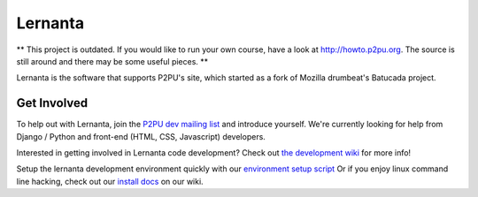 =========
Lernanta
=========

** This project is outdated. If you would like to run your own course, have a look at http://howto.p2pu.org. The source is still around and there may be some useful pieces. **

Lernanta is the software that supports P2PU's site, which started as a fork of Mozilla drumbeat's Batucada project. 


Get Involved
------------

To help out with Lernanta, join the `P2PU dev mailing list`_ and introduce yourself. We're currently looking for help from Django / Python and front-end (HTML, CSS, Javascript) developers. 

.. _P2PU dev mailing list: http://lists.p2pu.org/mailman/listinfo/p2pu-dev

Interested in getting involved in Lernanta code development? Check out `the development wiki`_ for more info!

.. _the development wiki: https://github.com/p2pu/lernanta/wiki 

Setup the lernanta development environment quickly with our `environment setup script`_
Or if you enjoy linux command line hacking, check out our `install docs`_ on our wiki. 

.. _environment setup script: https://github.com/p2pu/lernanta-dev-env

.. _install docs: https://github.com/p2pu/lernanta/wiki/Lernanta%27s-Setup-Install
